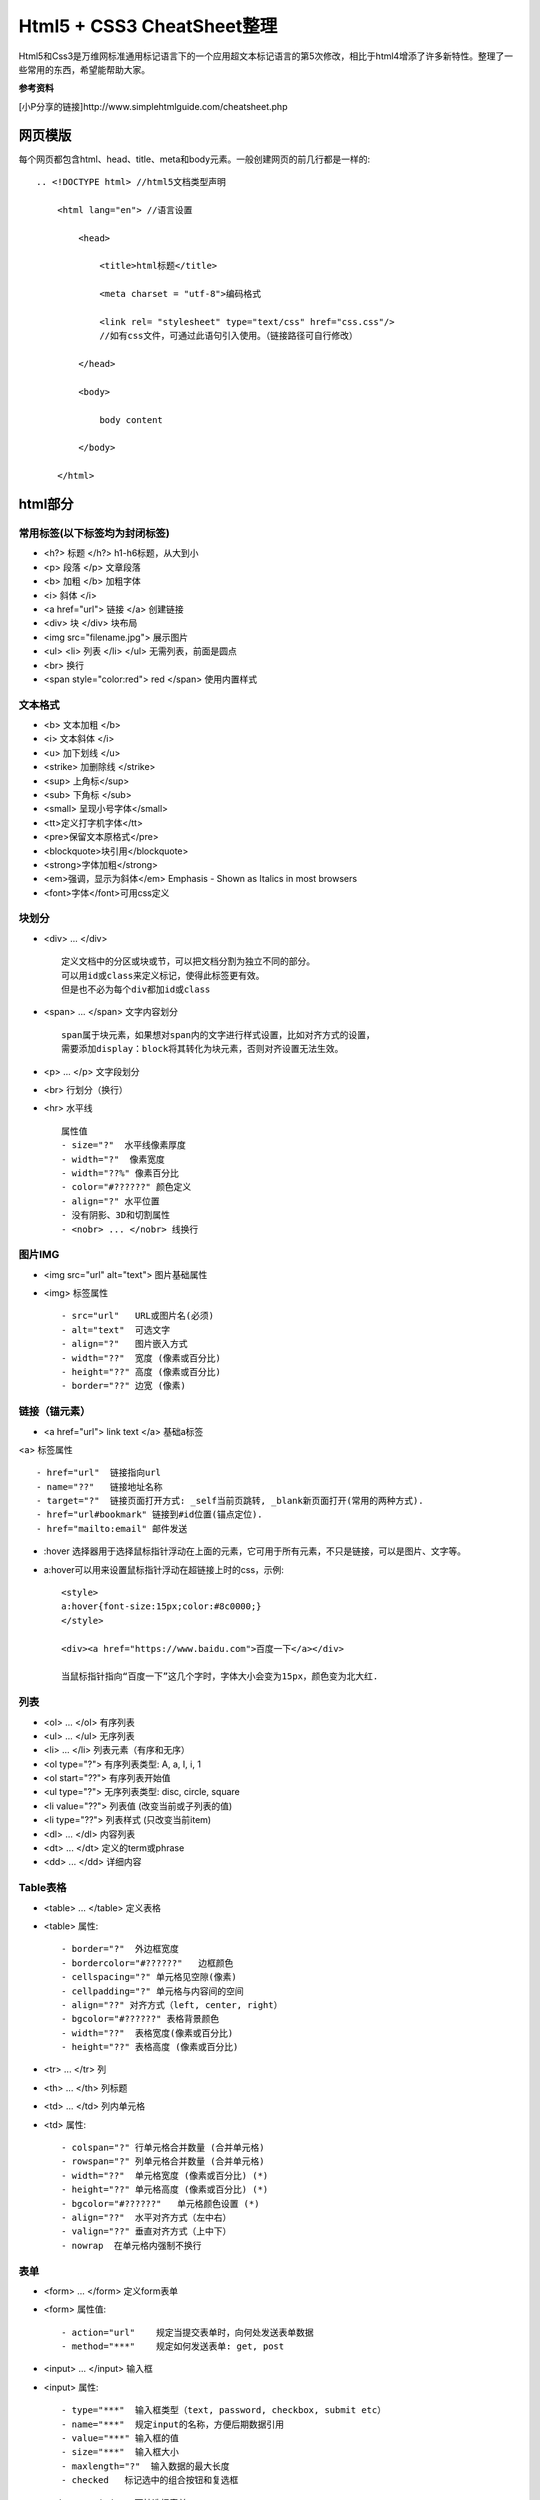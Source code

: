 ==========================
Html5 + CSS3 CheatSheet整理
==========================

Html5和Css3是万维网标准通用标记语言下的一个应用超文本标记语言的第5次修改，相比于html4增添了许多新特性。整理了一些常用的东西，希望能帮助大家。

**参考资料**

[小P分享的链接]http://www.simplehtmlguide.com/cheatsheet.php

网页模版
=======

每个网页都包含html、head、title、meta和body元素。一般创建网页的前几行都是一样的:

::

    .. <!DOCTYPE html> //html5文档类型声明

        <html lang="en"> //语言设置

            <head>

                <title>html标题</title>

                <meta charset = "utf-8">编码格式

                <link rel= "stylesheet" type="text/css" href="css.css"/> 
                //如有css文件，可通过此语句引入使用。（链接路径可自行修改）

            </head>

            <body>

                body content

            </body>

        </html>


html部分
=======

常用标签(以下标签均为封闭标签)
------------------------
- <h?> 标题 </h?> h1-h6标题，从大到小
- <p> 段落 </p>  文章段落
- <b> 加粗 </b>   加粗字体
- <i> 斜体 </i> 
- <a href="url"> 链接 </a> 创建链接
- <div> 块 </div> 块布局
- <img src="filename.jpg">  展示图片
- <ul> <li> 列表 </li> </ul> 无需列表，前面是圆点
- <br> 换行
- <span style="color:red"> red </span> 使用内置样式


文本格式
-------
- <b> 文本加粗 </b> 
- <i> 文本斜体 </i> 
- <u> 加下划线 </u> 
- <strike> 加删除线 </strike>
- <sup> 上角标</sup> 
- <sub> 下角标 </sub>
- <small> 呈现小号字体</small>
- <tt>定义打字机字体</tt>
- <pre>保留文本原格式</pre>
- <blockquote>块引用</blockquote>
- <strong>字体加粗</strong>
- <em>强调，显示为斜体</em>  Emphasis - Shown as Italics in most browsers
- <font>字体</font>可用css定义




块划分
-----
- <div> ... </div> ::
    
        定义文档中的分区或块或节，可以把文档分割为独立不同的部分。
        可以用id或class来定义标记，使得此标签更有效。
        但是也不必为每个div都加id或class

- <span> ... </span>  文字内容划分 ::

		span属于块元素，如果想对span内的文字进行样式设置，比如对齐方式的设置，
		需要添加display：block将其转化为块元素，否则对齐设置无法生效。

- <p> ... </p>  文字段划分
- <br> 行划分（换行）
- <hr> 水平线 ::

    属性值     
    - size="?"  水平线像素厚度
    - width="?"  像素宽度
    - width="??%" 像素百分比
    - color="#??????" 颜色定义
    - align="?" 水平位置
    - 没有阴影、3D和切割属性
    - <nobr> ... </nobr> 线换行



图片IMG
------

- <img src="url" alt="text"> 图片基础属性
- <img> 标签属性 ::

    - src="url"   URL或图片名(必须)
    - alt="text"  可选文字 
    - align="?"   图片嵌入方式
    - width="??"  宽度 (像素或百分比)
    - height="??" 高度 (像素或百分比)
    - border="??" 边宽 (像素)



链接（锚元素）
----------

- <a href="url"> link text </a> 基础a标签
<a> 标签属性 ::

    - href="url"  链接指向url
    - name="??"   链接地址名称
    - target="?"  链接页面打开方式: _self当前页跳转, _blank新页面打开(常用的两种方式).
    - href="url#bookmark" 链接到#id位置(锚点定位).
    - href="mailto:email" 邮件发送
	
- :hover 选择器用于选择鼠标指针浮动在上面的元素，它可用于所有元素，不只是链接，可以是图片、文字等。
- a:hover可以用来设置鼠标指针浮动在超链接上时的css，示例::

		<style>
		a:hover{font-size:15px;color:#8c0000;}
		</style>
		
		<div><a href="https://www.baidu.com">百度一下</a></div>
		
		当鼠标指针指向“百度一下”这几个字时，字体大小会变为15px，颜色变为北大红.
		

列表
----

- <ol> ... </ol>  有序列表
- <ul> ... </ul>  无序列表
- <li> ... </li>  列表元素（有序和无序）
- <ol type="?">   有序列表类型: A, a, I, i, 1
- <ol start="??"> 有序列表开始值
- <ul type="?">   无序列表类型: disc, circle, square
- <li value="??"> 列表值 (改变当前或子列表的值)
- <li type="??">  列表样式 (只改变当前item)
- <dl> ... </dl>  内容列表
- <dt> ... </dt>  定义的term或phrase
- <dd> ... </dd>  详细内容


Table表格
--------

- <table> ... </table> 定义表格
- <table> 属性::

    - border="?"  外边框宽度
    - bordercolor="#??????"   边框颜色
    - cellspacing="?" 单元格见空隙(像素)
    - cellpadding="?" 单元格与内容间的空间
    - align="??" 对齐方式（left, center, right）
    - bgcolor="#??????" 表格背景颜色
    - width="??"  表格宽度(像素或百分比)
    - height="??" 表格高度 (像素或百分比)

- <tr> ... </tr>  列
- <th> ... </th>  列标题
- <td> ... </td>  列内单元格
- <td> 属性::

    - colspan="?" 行单元格合并数量 (合并单元格)
    - rowspan="?" 列单元格合并数量 (合并单元格)
    - width="??"  单元格宽度 (像素或百分比) (*)
    - height="??" 单元格高度 (像素或百分比) (*)
    - bgcolor="#??????"   单元格颜色设置 (*)
    - align="??"  水平对齐方式（左中右）
    - valign="??" 垂直对齐方式（上中下）
    - nowrap  在单元格内强制不换行


表单
----

- <form> ... </form>  定义form表单
- <form> 属性值::  

    - action="url"    规定当提交表单时，向何处发送表单数据
    - method="***"    规定如何发送表单: get, post

- <input> ... </input>   输入框
- <input> 属性::  

    - type="***"  输入框类型（text, password, checkbox, submit etc）
    - name="***"  规定input的名称，方便后期数据引用 
    - value="***" 输入框的值
    - size="***"  输入框大小
    - maxlength="?"  输入数据的最大长度
    - checked   标记选中的组合按钮和复选框

- <select> ... </select>  下拉选择表单
- <select> 属性值::    

    - name="***"  下拉菜单名称，方便后期数据引用
    - size="?"    选项个数
    - multiple    允许多选

- <option> ... </option>  在下拉列表里选择
- <option> 属性::

    - value="***" 选择值
    - selected    设置默认选择

- <textarea> ... </textarea> 文本域
- <textarea> 属性值::

    - name="***"  文本域名称，方便后期数据引用
    - rows="?"    文本域内可见行数
    - cols="?"    规定文本区的宽度（字符个数）
    - wrap="***"  规定当在表单中提交时，文本区域中的文本如何换行（hard|soft）
    - required 必填项


特殊符号
------
- &lt;  < 小于
- &gt;    > 大于
- &amp;   & 
- &quot;  " 
- &copy;  © 
- &trade; ™ 
- &nbsp;  空白


body背景及颜色设置
---------------

- <body> 属性值 ::

    - background="url"  背景图片 (*)
    - bgcolor="#??????"   背景颜色 (*)
    - text="#??????"  文字颜色 (*)
    - link="#??????"  未访问链接颜色 (*)
    - vlink="#??????" 已访问链接颜色 (*)
    - alink="#??????" 鼠标点击超链接时的颜色 (*)
    - bgproperties="fixed" 背景固定，不随鼠标滚动而变化
    - margin="?" 设置外边距（像素）
    - padding="?" 设置内边距（像素）


CSS部分
=======
层叠样式表(Cascading Style Sheets)是一种用来表现HTML或XML等文件样式的计算机语言。CSS不仅可以静态地修饰网页，还可以配合各种脚本语言动态地对网页各元素进行格式化。能够对网页中元素位置的排版进行像素级精确控制，支持几乎所有的字体字号样式，拥有对网页对象和模型样式编辑的能力。

使用方式（共4种，常用的为3种）
------------------------
#. 引入独立css文件方式::

    <head>
        <link rel="stylesheet" type="text/css" href="style.css" title="style">
    </head>

#. html内部引用方式::

    <head>
        <style type="text/css">
         h1 {
            color:red;
            }
        </style>
    </head>

#. html行内引用::

    <p style="color:red;">Some red text</p>

#. 引入外部样式表::

    @import url(sheet.css);
    引入css文件到当下css文件中，且只能引入css文件。@import只能位于文件的顶部


.. note:: 

    CSS优先级：行内 > 内部引用 > 外部引用。
    当在一个样式声明中使用一个!important 规则时，此声明将覆盖任何其他声明。
    另外，CSS中也有样式继承的概念。

相信大家应该都知道了css选择器的概念并会使用了。下面就整理一些常用的样式设置。

CSS在使用的时候有一个通用布局（全局）和局部布局的概念。

#. 通用布局：在整个项目中都会用到且一般不会在项目中进行样式更改的。这些样式设置我们一般会放在css文件的最顶部。
#. 局部布局：单个元素或单个标签或者单个页面文件都可以单独设置其属性。

颜色和边框样式
-----------

- color: red; 元素颜色，值可以是（red|#FF0000）
- background-color: white;  背景颜色
- background-image: url(image.gif); 背景图片
- border-color: yellow; 边框颜色
- border: 1px solid blue; 边框宽度、样式和颜色（都有其他值可选）
- border-radius: 5px; 圆角边框

.. note::

	color颜色的值，可以使red和#xxxx以及rgb(255,255,255)这三种形式。
	
	区别：
		red、blue、green等表示颜色的单词作为值时，等同于三个特定的#xxxxxx值。
		
		#xxxxxx和rgb(255,255,255)这两种形式的值可以表示色板中任意颜色值。
		
		另外还有一种颜色表示方法，rgba，其中a是alpha表示透明度
		
		样例：color：rgba(0,0,0,0.1)表示透明度为0.1的黑色。大家可以手动试一下。


文字样式设置
----------

- text-align: left; 文字对齐方式，值（left | center | right）
- text-decoration: underline; 字体装饰（none|underline |line-through）
- font-family: fontname;  字族（如：微软雅黑，Verdana, Arial, Helvetica）
- font-size: 16pt;  字体大小（可用磅和像素表示，如12pt | 15px）
- font-weight: bold; 字体粗细（值：bold | normal | 200） 

大小和布局
--------
- width: 400px; 宽度（像素或百分比）
- height: 100%; 高度（像素或百分比）
- margin: 5px; 元素外边距（可一次设置4个值，如：margin: 5px 4px 6px 7px - 位置对应 上右下左 顺时针边距）
- margin-top: 1px; 元素之间上边距
- padding: 5px; 块元素内部边距，用法与margin类似
- padding-top: 1px; 

CSS列表
------
- list-style: none; 列表样式（无圆点等装饰）